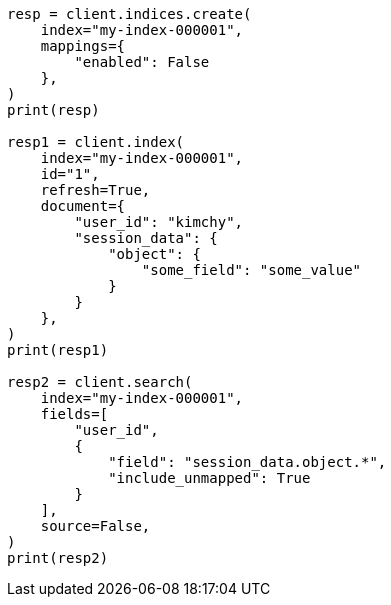 // This file is autogenerated, DO NOT EDIT
// search/search-your-data/retrieve-selected-fields.asciidoc:317

[source, python]
----
resp = client.indices.create(
    index="my-index-000001",
    mappings={
        "enabled": False
    },
)
print(resp)

resp1 = client.index(
    index="my-index-000001",
    id="1",
    refresh=True,
    document={
        "user_id": "kimchy",
        "session_data": {
            "object": {
                "some_field": "some_value"
            }
        }
    },
)
print(resp1)

resp2 = client.search(
    index="my-index-000001",
    fields=[
        "user_id",
        {
            "field": "session_data.object.*",
            "include_unmapped": True
        }
    ],
    source=False,
)
print(resp2)
----
